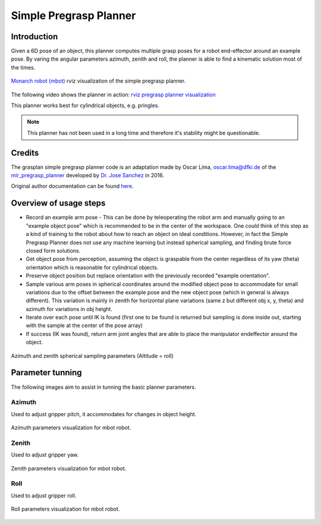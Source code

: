 .. _simple-pregrasp-planner:

Simple Pregrasp Planner
=======================

Introduction
------------

Given a 6D pose of an object, this planner computes multiple grasp poses for a robot end-effector around an example pose.
By varing the angular parameters azimuth, zenith and roll, the planner is able to find a kinematic solution most of the times.

.. figure:: ../images/simple_pregrasp_planner/mbot_simple_pregrasp_planner.png
   :width: 70%
   :alt: mbot
   :align: center

   `Monarch robot (mbot) <https://www.idmind.pt/solutions/socialrobots/>`_ rviz visualization of the simple pregrasp planner.

The following video shows the planner in action: `rviz pregrasp planner visualization <https://youtu.be/P3BOUpIzOS8?si=MT2qAibn_mYGRhGW>`_

This planner works best for cylindrical objects, e.g. pringles.

.. note::

    This planner has not been used in a long time and therefore it's stability might be questionable.

Credits
-------

The grasplan simple pregrasp planner code is an adaptation made by Oscar Lima, oscar.lima@dfki.de of the
`mir_pregrasp_planner <https://github.com/b-it-bots/robocup-at-work/tree/leipzig-2016/mas_industrial_robotics/mir_manipulation/mir_pregrasp_planning>`_
developed by `Dr. Jose Sanchez <https://github.com/jsanch2s>`_ in 2016.

Original author documentation can be found `here <https://github.com/b-it-bots/robocup-at-work/blob/leipzig-2016/mas_industrial_robotics/mir_manipulation/mir_pregrasp_planning/README.md>`_.

Overview of usage steps
-----------------------

- Record an example arm pose - This can be done by teleoperating the robot arm and manually going to an "example object pose"
  which is recommended to be in the center of the workspace. One could think of this step as a kind of training to the robot about how to reach an object
  on ideal conditions. However, in fact the Simple Pregrasp Planner does not use any machine learning but instead spherical sampling, and finding brute force closed form solutions.
- Get object pose from perception, assuming the object is graspable from the center regardless of its yaw (theta) orientation which is reasonable for cylindrical objects.
- Preserve object position but replace orientation with the previously recorded "example orientation".
- Sample various arm poses in spherical coordinates around the modified object pose to accommodate for small variations due to the
  offset between the example pose and the new object pose (which in general is always different). This variation is mainly in zenith for horizontal plane variations
  (same z but different obj x, y, theta) and azimuth for variations in obj height.
- Iterate over each pose until IK is found (first one to be found is returned but sampling is done inside out, starting with the sample at the center of the pose array)
- If success (IK was found), return arm joint angles that are able to place the manipulator endeffector around the object.

.. figure:: ../images/simple_pregrasp_planner/azimuth_zenith.png
    :width: 50%
    :alt: sampling parameters
    :align: center

    Azimuth and zenith spherical sampling parameters (Altitude = roll)

Parameter tunning
-----------------

The following images aim to assist in tunning the basic planner parameters.

Azimuth
~~~~~~~

Used to adjust gripper pitch, it accommodates for changes in object height.

.. figure:: ../images/simple_pregrasp_planner/azimuth_params.png
    :width: 80%
    :alt: azimuth parameters
    :align: center

    Azimuth parameters visualization for mbot robot.

Zenith
~~~~~~

Used to adjust gripper yaw.

.. figure:: ../images/simple_pregrasp_planner/zenith_params.png
    :width: 80%
    :alt: zenith parameters
    :align: center

    Zenith parameters visualization for mbot robot.

Roll
~~~~

Used to adjust gripper roll.

.. figure:: ../images/simple_pregrasp_planner/roll_params.png
    :width: 80%
    :alt: roll parameters
    :align: center

    Roll parameters visualization for mbot robot.
